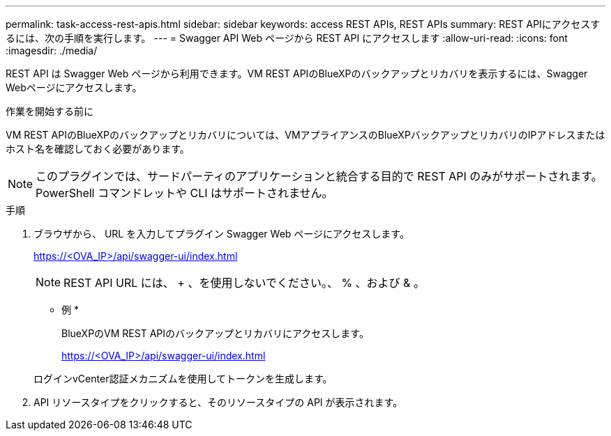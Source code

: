 ---
permalink: task-access-rest-apis.html 
sidebar: sidebar 
keywords: access REST APIs, REST APIs 
summary: REST APIにアクセスするには、次の手順を実行します。 
---
= Swagger API Web ページから REST API にアクセスします
:allow-uri-read: 
:icons: font
:imagesdir: ./media/


[role="lead"]
REST API は Swagger Web ページから利用できます。VM REST APIのBlueXPのバックアップとリカバリを表示するには、Swagger Webページにアクセスします。

.作業を開始する前に
VM REST APIのBlueXPのバックアップとリカバリについては、VMアプライアンスのBlueXPバックアップとリカバリのIPアドレスまたはホスト名を確認しておく必要があります。


NOTE: このプラグインでは、サードパーティのアプリケーションと統合する目的で REST API のみがサポートされます。 PowerShell コマンドレットや CLI はサポートされません。

.手順
. ブラウザから、 URL を入力してプラグイン Swagger Web ページにアクセスします。
+
https://<OVA_IP>/api/swagger-ui/index.html[]

+

NOTE: REST API URL には、 + 、を使用しないでください。、 % 、および & 。

+
* 例 *

+
BlueXPのVM REST APIのバックアップとリカバリにアクセスします。

+
https://<OVA_IP>/api/swagger-ui/index.html[]

+
ログインvCenter認証メカニズムを使用してトークンを生成します。

. API リソースタイプをクリックすると、そのリソースタイプの API が表示されます。


